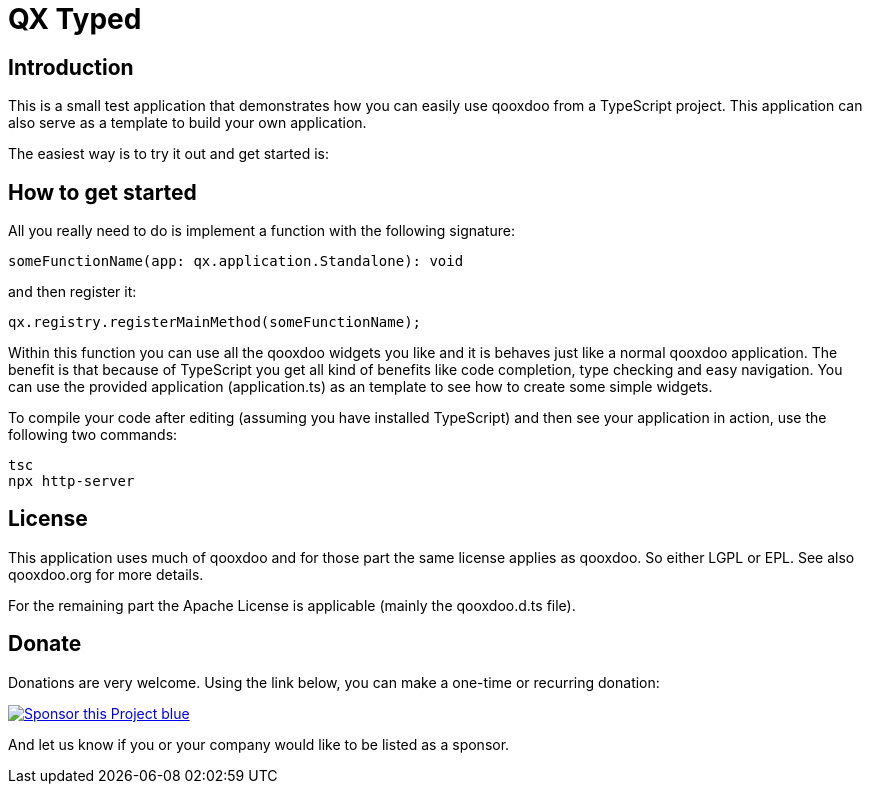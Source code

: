 = QX Typed
:icons: font

== Introduction
This is a small test application that demonstrates how you can easily use qooxdoo from
a TypeScript project. This application can also serve as a template to build your own application.

The easiest way is to try it out and get started is:

== How to get started
All you really need to do is implement a function with the following signature: 

----
someFunctionName(app: qx.application.Standalone): void
----

and then register it:

----
qx.registry.registerMainMethod(someFunctionName);
----

Within this function you can use all the qooxdoo widgets you like and it is behaves just like a normal qooxdoo application. The benefit is that because of TypeScript you get all kind of benefits like code completion, type checking and easy navigation.
You can use the provided application (application.ts) as an template to see how to create some simple widgets. 


To compile your code after editing (assuming you have installed TypeScript) and then see your application in action, use the following two commands:
----
tsc
npx http-server
----

== License
This application uses much of qooxdoo and for those part the same license applies as qooxdoo. So either LGPL or EPL.
See also qooxdoo.org for more details.

For the remaining part the Apache License is applicable (mainly the qooxdoo.d.ts file).

== Donate
Donations are very welcome. Using the link below, you can make a one-time or recurring donation:

image:https://img.shields.io/badge/Sponsor_this_Project-blue.svg?style=for-the-badge&logo=githubsponsors[link=https://github.com/sponsors/jbaron?o=sd&sc=t]

And let us know if you or your company would like to be listed as a sponsor.
